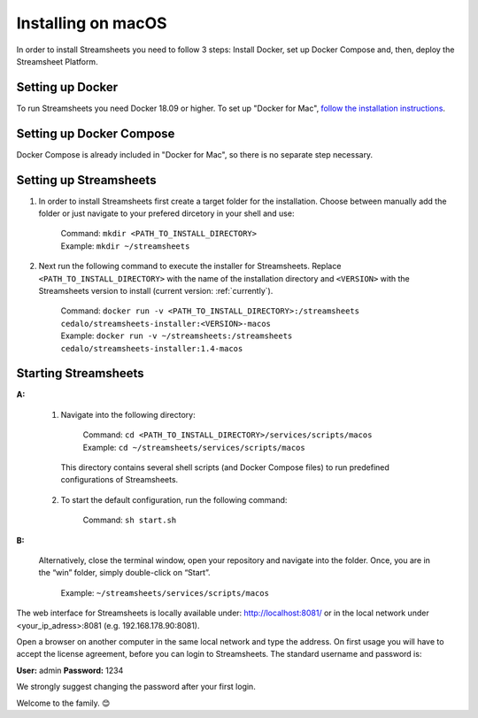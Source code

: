 Installing on macOS
======================

In order to install Streamsheets you need to follow 3 steps: Install Docker, set up Docker Compose and, then, deploy the Streamsheet Platform.

Setting up Docker
----------------------

To run Streamsheets you need Docker 18.09 or higher. To set up "Docker for Mac", `follow the installation instructions <https://docs.docker.com/docker-for-mac/install/>`_.

Setting up Docker Compose
--------------------------

Docker Compose is already included in "Docker for Mac", so there is no separate step necessary.

Setting up Streamsheets
---------------------------


1. In order to install Streamsheets first create a target folder for the installation. Choose between manually add the folder or just navigate to your prefered dircetory in your shell and use:

    | Command:  ``mkdir <PATH_TO_INSTALL_DIRECTORY>`` 
    | Example:  ``mkdir ~/streamsheets``

2. Next run the following command to execute the installer for Streamsheets. Replace ``<PATH_TO_INSTALL_DIRECTORY>`` with the name of the installation directory and ``<VERSION>`` with the Streamsheets version to install (current version: \ :ref:`currently`\ ).

    | Command: ``docker run -v <PATH_TO_INSTALL_DIRECTORY>:/streamsheets cedalo/streamsheets-installer:<VERSION>-macos``
    | Example: ``docker run -v ~/streamsheets:/streamsheets cedalo/streamsheets-installer:1.4-macos``


Starting Streamsheets
----------------------

**A:**  

    1. Navigate into the following directory:

        | Command: ``cd <PATH_TO_INSTALL_DIRECTORY>/services/scripts/macos``
        | Example: ``cd ~/streamsheets/services/scripts/macos`` 

      This directory contains several shell scripts (and Docker Compose files) to run predefined configurations of Streamsheets. 

    2. To start the default configuration, run the following command:

        | Command: ``sh start.sh``

**B:**  
   
    Alternatively, close the terminal window, open your repository and navigate into the folder. Once, you are in the “win” folder, simply double-click on “Start”.

        | Example: ``~/streamsheets/services/scripts/macos``
 
 

The web interface for Streamsheets is locally available under: http://localhost:8081/ or in the local network under <your_ip_adress>:8081  (e.g. 192.168.178.90:8081).

Open a browser on another computer in the same local network and type the address. On first usage you will have to accept the license agreement, before you can login to Streamsheets. The standard username and password is:

**User:** admin
**Password:** 1234

We strongly suggest changing the password after your first login.

Welcome to the family. 😊 

 
 